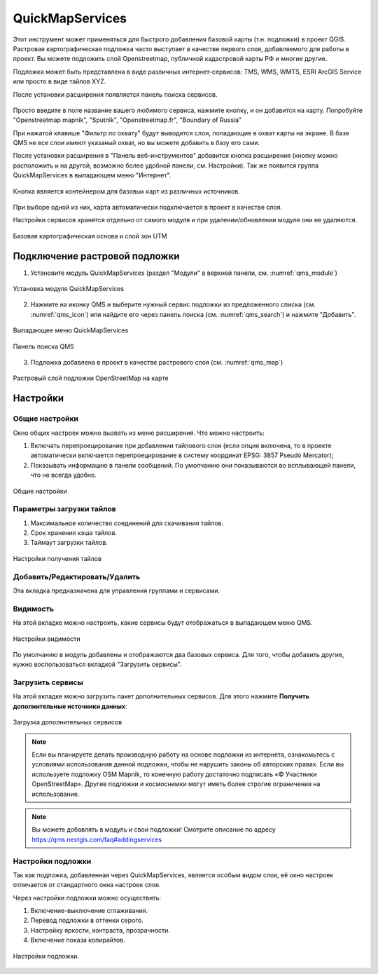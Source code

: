 .. sectionauthor:: Дмитрий Барышников <dmitry.baryshnikov@nextgis.ru>

.. _QuickMapServices:

QuickMapServices
================

Этот инструмент может применяться для быстрого добавления базовой карты (т.н. подложки) 
в проект QGIS. Растровая картографическая подложка часто выступает в качестве первого 
слоя, добавляемого для работы в проект. Вы можете подложить слой Openstreetmap, 
публичной кадастровой карты РФ и многие другие. 

Подложка может быть представлена в виде различных интернет-сервисов: TMS, WMS, WMTS, 
ESRI ArcGIS Service или просто в виде тайлов XYZ.

После установки расширения появляется панель поиска сервисов. 

.. figure:: _static/modules_Qms-search_ru.png
   :align: center
   :width: 12cm


Просто введите в поле название вашего любимого сервиса, нажмите кнопку, и он добавится на карту.
Попробуйте "Openstreetmap mapnik", "Sputnik", "Openstreetmap.fr", "Boundary of Russia"

При нажатой клавише "Фильтр по охвату" будут выводится слои, попадающие в охват карты на экране. В базе QMS не все слои имеют указаный охват, но вы можете добавить в базу его сами.


После установки расширения в "Панель веб-инструментов" добавится кнопка расширения 
(кнопку можно расположить и на другой, возможно более удобной панели, см. Настройки). 
Так же появится группа QuickMapServices в выпадающем меню "Интернет".

.. figure:: _static/modules_Qms-button.png
   :align: center
   :width: 1.5cm
   
Кнопка является контейнером для базовых карт из различных источников.

.. figure:: _static/modules_Qms-contrib_ru.png
   :align: center
   :width: 8cm
   
При выборе одной из них, карта автоматически подключается в проект в качестве слоя. 

Настройки сервисов хранятся отдельно от самого модуля и при удалении/обновлении 
модуля они не удаляются.

.. figure:: _static/modules_Qms-main_ru.png
   :align: center
   :width: 20cm
   
   Базовая картографическая основа и слой зон UTM


.. _qmsaddbasemap:

Подключение растровой подложки
------------

1. Установите модуль QuickMapServices (раздел "Модули" в верхней панели, см. :numref:`qms_module`)

.. figure:: _static/qms_module_ru.png
   :name: qms_module
   :align: center
   :width: 16cm
   
   Установка модуля QuickMapServices

2. Нажмите на иконку |modules_Qms-button| QMS и выберите нужный сервис подложки из предложенного списка (см. :numref:`qms_icon`) или найдите его через |button_QMS_search| панель поиска (см. :numref:`qms_search`) и нажмите "Добавить".

.. |modules_Qms-button| image:: _static/modules_Qms-button.png
.. |button_QMS_search| image:: _static/button_QMS_search.png

.. figure:: _static/qms_dropdown_ru.png
   :name: qms_icon
   :align: center
   :width: 15cm
   
   Выпадающее меню QuickMapServices

.. figure:: _static/modules_Qms-search_ru.png
   :name: qms_search
   :align: center
   :width: 10cm
   
   Панель поиска QMS
   
3. Подложка добавлена в проект в качестве растрового слоя (см. :numref:`qms_map`)

.. figure:: _static/qms_map_OSM_ru.png
   :name: qms_map
   :align: center
   :width: 16cm
   
   Растровый слой подложки OpenStreetMap на карте

.. _qmssettings:

Настройки
------------

.. _qmssettings_main:

Общие настройки
^^^^^^^^^^^^^^^^

Окно общих настроек можно вызвать из меню расширения. Что можно настроить:

1. Включать перепроецирование при добавлении тайлового слоя (если опция включена, 
   то в проекте автоматически включается перепроецирование в систему координат 
   EPSG: 3857 Pseudo Mercator);
2. Показывать информацию в панели сообщений. По умолчанию они показываются во 
   всплывающей панели, что не всегда удобно.

.. figure:: _static/modules_Qms_settings_main_ru.png
   :align: center
   :width: 10cm
   
   Общие настройки

.. _qmssettings_tiles:

Параметры загрузки тайлов
^^^^^^^^^^^^^^^

1. Максимальное количество соединений для скачивания тайлов.
2. Срок хранения кэша тайлов.
3. Таймаут загрузки тайлов.

.. figure:: _static/modules_Qms_settings_tiles_ru.png
   :align: center
   :width: 10cm
   
   Настройки получения тайлов

.. _qmssettings_edit:

Добавить/Редактировать/Удалить
^^^^^^^^^^^^^^^^^

Эта вкладка предназначена для управления группами и сервисами.

.. _qmssettings_visibility:

Видимость
^^^^^^^^^^^^^^

На этой вкладке можно настроить, какие сервисы будут отображаться в выпадающем меню QMS. 

.. figure:: _static/modules_Qms_settings_visibility_ru.png
   :align: center
   :width: 10cm
   
   Настройки видимости

По умолчанию в модуль добавлены и отображаются два базовых сервиса. Для того, чтобы добавить другие, нужно воспользоваться вкладкой "Загрузить сервисы".

.. _qmssettings_additional:

Загрузить сервисы
^^^^^^^^^^^^^^^^^^^^^

На этой вкладке можно загрузить пакет дополнительных сервисов. Для этого нажмите 
**Получить дополнительные источники данных**:

.. figure:: _static/modules_Qms_settings_additional_ru.png
   :align: center
   :width: 10cm
   
   Загрузка дополнительных сервисов

.. note::
    Если вы планируете делать производную работу на основе подложки из интернета, ознакомьтесь с условиями использования данной подложки, чтобы не нарушить законы об авторских правах. Если вы используете подложку OSM Mapnik, то конечную работу достаточно подписать «© Участники OpenStreetMap». Другие подложки и космоснимки могут иметь более строгие ограничения на использование. 


.. note::
    Вы можете добавлять в модуль и свои подложки!
    Смотрите описание по адресу https://qms.nextgis.com/faq#addingservices 
    


Настройки подложки
^^^^^^^^^^^^^^^^^^^^

Так как подложка, добавленная через QuickMapServices, является особым видом слоя, 
её окно настроек отличается от стандартного окна настроек слоя.

Через настройки подложки можно осуществить:

1. Включение-выключение сглаживания.
2. Перевод подложки в оттенки серого.
3. Настройку яркости, контраста, прозрачности.
4. Включение показа копирайтов.

.. figure:: _static/modules_Qms-basemap.png
   :align: center
   :width: 10cm
   
   Настройки подложки.
